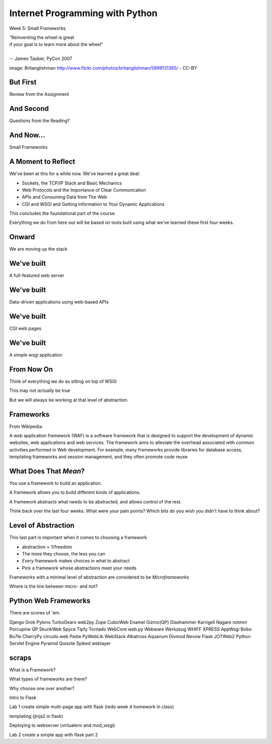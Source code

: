 Internet Programming with Python
================================

.. image:: img/bike.jpg
    :align: left
    :width: 50%

Week 5: Small Frameworks

.. class:: intro-blurb right

| "Reinventing the wheel is great 
| if your goal is to learn more about the wheel" 
| 
| -- James Tauber, PyCon 2007

.. class:: image-credit

image: Britanglishman http://www.flickr.com/photos/britanglishman/5999131365/ - CC-BY

But First
---------

.. class:: big-centered

Review from the Assignment

And Second
----------

.. class:: big-centered

Questions from the Reading?

And Now...
----------

.. class:: big-centered

Small Frameworks

A Moment to Reflect
-------------------

We've been at this for a while now.  We've learned a great deal:

.. class:: incremental

* Sockets, the TCP/IP Stack and Basic Mechanics
* Web Protocols and the Importance of Clear Communication
* APIs and Consuming Data from The Web
* CGI and WSGI and Getting Information to Your Dynamic Applications

.. class:: incremental

This concludes the foundational part of the course.

.. class:: incremental

Everything we do from here out will be based on tools built using what we've
learned these first four weeks.

Onward
------

.. class:: big-centered

We are moving up the stack

We've built
-----------

.. class:: big-centered

A full-featured web server

We've built
-----------

.. class:: big-centered

Data-driven applications using web-based APIs

We've built
-----------

.. class:: big-centered

CGI web pages

We've built
-----------

.. class:: big-centered

A simple wsgi application

From Now On
-----------

Think of everything we do as sitting on top of WSGI

.. class:: incremental

This may not *actually* be true

.. class:: incremental

But we will always be working at that level of abstraction.

Frameworks
----------

From Wikipedia:

.. class:: center incremental

A web application framework (WAF) is a software framework that is designed to
support the development of dynamic websites, web applications and web
services. The framework aims to alleviate the overhead associated with common
activities performed in Web development. For example, many frameworks provide
libraries for database access, templating frameworks and session management,
and they often promote code reuse

What Does That *Mean*?
----------------------

You use a framework to build an application.

A framework allows you to build different kinds of applications.

A framework abstracts what needs to be abstracted, and allows control of the
rest.

.. class:: incremental

Think back over the last four weeks. What were your pain points? Which bits do
you wish you didn't have to think about?

Level of Abstraction
--------------------

This last part is important when it comes to choosing a framework

.. class:: incremental

* abstraction ∝ 1/freedom
* The more they choose, the less you can
* *Every* framework makes choices in what to abstract
* Pick a framework whose abstractions meet your needs

.. class:: incremental

Frameworks with a minimal level of abstraction are considered to be
*Microframeworks*

.. class:: incremental center

Where is the line between micro- and not?

Python Web Frameworks
---------------------

There are scores of 'em.

.. class:: incremental small

Django    Grok     Pylons TurboGears web2py 
Zope      CubicWeb Enamel Gizmo(QP) Glashammer 
Karrigell Nagare   notmm Porcupine QP 
SkunkWeb  Spyce    Tipfy Tornado WebCore 
web.py    Webware  Werkzeug WHIFF XPRESS 
AppWsgi   Bobo     Bo7le CherryPy circuits.web 
Paste     PyWebLib WebStack Albatross Aquarium 
Divmod    Nevow    Flask JOTWeb2 Python Servlet 
Engine    Pyramid  Quixote Spiked weblayer

scraps
------

What is a Framework?

What types of frameworks are there?

Why choose one over another?

Intro to Flask

Lab 1 create simple multi-page app with flask (redo week 4 homework in class)

templating (jinja2 in flask)

Deploying to webserver (virtualenv and mod_wsgi)

Lab 2 create a simple app with flask part 2

